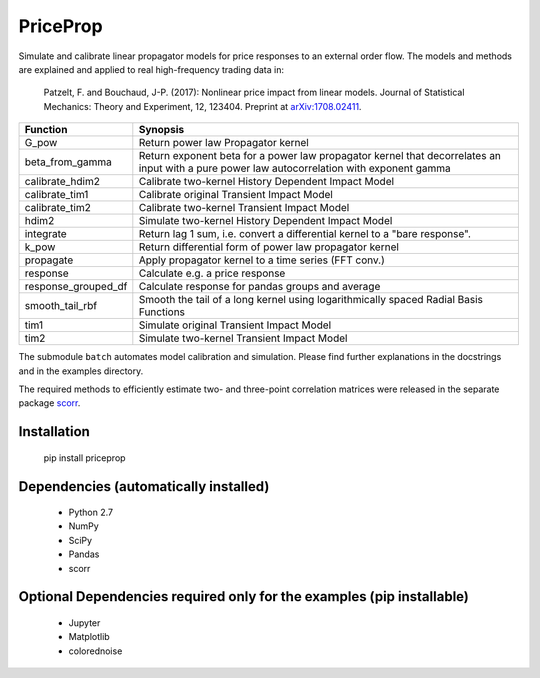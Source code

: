 PriceProp
=========

Simulate and calibrate linear propagator models for price responses to an
external order flow. The models and methods are explained and applied to
real high-frequency trading data in:
    
    Patzelt, F. and Bouchaud, J-P. (2017):
    Nonlinear price impact from linear models. 
    Journal of Statistical Mechanics: Theory and Experiment, 12, 123404. 
    Preprint at `arXiv:1708.02411 <//arxiv.org/abs/1708.02411>`_.
    
=====================   ======================================================
Function                Synopsis
=====================   ======================================================
G_pow                   Return power law Propagator kernel
beta_from_gamma         Return exponent beta for a power law propagator kernel  
                        that decorrelates an input with a pure power law 
                        autocorrelation with exponent gamma
calibrate_hdim2         Calibrate two-kernel History Dependent Impact Model
calibrate_tim1          Calibrate original Transient Impact Model
calibrate_tim2          Calibrate two-kernel Transient Impact Model
hdim2                   Simulate two-kernel History Dependent Impact Model
integrate               Return lag 1 sum, i.e. convert a differential kernel
                        to a "bare response".
k_pow                   Return differential form of power law propagator kernel
propagate               Apply propagator kernel to a time series (FFT conv.)
response                Calculate e.g. a price response
response_grouped_df     Calculate response for pandas groups and average
smooth_tail_rbf         Smooth the tail of a long kernel using logarithmically
                        spaced Radial Basis Functions
tim1                    Simulate original Transient Impact Model
tim2                    Simulate two-kernel Transient Impact Model
=====================   ======================================================


The submodule ``batch`` automates model calibration and simulation. Please
find further explanations in the docstrings and in the examples directory.

The required methods to efficiently estimate two- and three-point 
correlation matrices were released in the separate package 
`scorr <//github.com/felixpatzelt/scorr>`_.


Installation
------------

    pip install priceprop
    
    
Dependencies (automatically installed)
--------------------------------------

    - Python 2.7
    - NumPy
    - SciPy
    - Pandas
    - scorr
    
    
Optional Dependencies required only for the examples (pip installable)
----------------------------------------------------------------------

    - Jupyter
    - Matplotlib
    - colorednoise